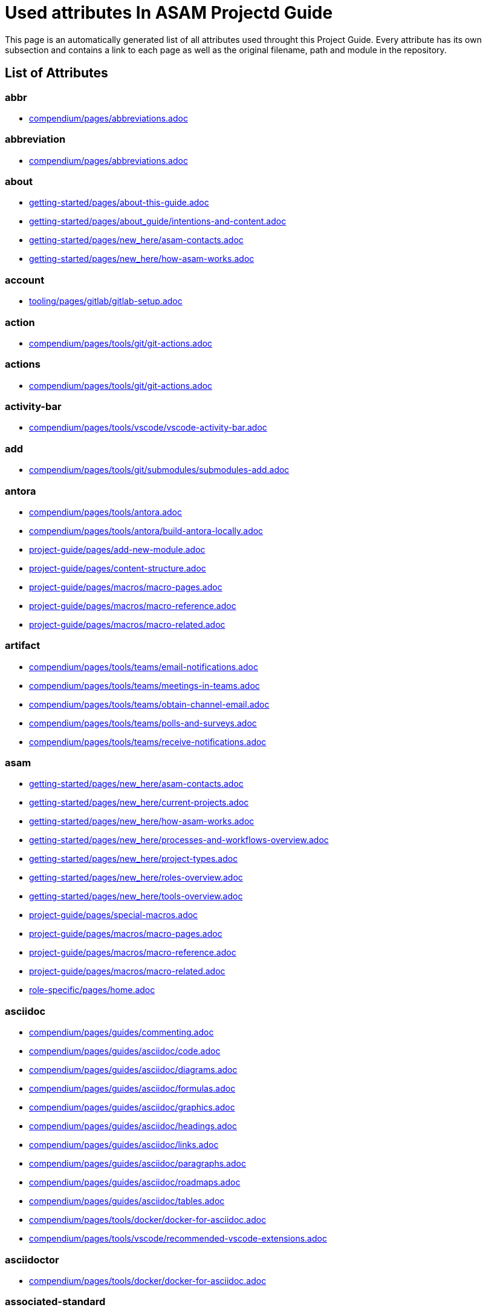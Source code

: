 = Used attributes In ASAM Projectd Guide
:description: Automatically generated overview over all attributes used throughout this Project Guide.
:keywords: generated,attributes,link-concept,structure

This page is an automatically generated list of all attributes used throught this Project Guide.
Every attribute has its own subsection and contains a link to each page as well as the original filename, path and module in the repository.

== List of Attributes


=== abbr

* xref:compendium:abbreviations.adoc[compendium/pages/abbreviations.adoc]

=== abbreviation

* xref:compendium:abbreviations.adoc[compendium/pages/abbreviations.adoc]

=== about

* xref:getting-started:about-this-guide.adoc[getting-started/pages/about-this-guide.adoc]
* xref:getting-started:about_guide/intentions-and-content.adoc[getting-started/pages/about_guide/intentions-and-content.adoc]
* xref:getting-started:new_here/asam-contacts.adoc[getting-started/pages/new_here/asam-contacts.adoc]
* xref:getting-started:new_here/how-asam-works.adoc[getting-started/pages/new_here/how-asam-works.adoc]

=== account

* xref:tooling:gitlab/gitlab-setup.adoc[tooling/pages/gitlab/gitlab-setup.adoc]

=== action

* xref:compendium:tools/git/git-actions.adoc[compendium/pages/tools/git/git-actions.adoc]

=== actions

* xref:compendium:tools/git/git-actions.adoc[compendium/pages/tools/git/git-actions.adoc]

=== activity-bar

* xref:compendium:tools/vscode/vscode-activity-bar.adoc[compendium/pages/tools/vscode/vscode-activity-bar.adoc]

=== add

* xref:compendium:tools/git/submodules/submodules-add.adoc[compendium/pages/tools/git/submodules/submodules-add.adoc]

=== antora

* xref:compendium:tools/antora.adoc[compendium/pages/tools/antora.adoc]
* xref:compendium:tools/antora/build-antora-locally.adoc[compendium/pages/tools/antora/build-antora-locally.adoc]
* xref:project-guide:add-new-module.adoc[project-guide/pages/add-new-module.adoc]
* xref:project-guide:content-structure.adoc[project-guide/pages/content-structure.adoc]
* xref:project-guide:macros/macro-pages.adoc[project-guide/pages/macros/macro-pages.adoc]
* xref:project-guide:macros/macro-reference.adoc[project-guide/pages/macros/macro-reference.adoc]
* xref:project-guide:macros/macro-related.adoc[project-guide/pages/macros/macro-related.adoc]

=== artifact

* xref:compendium:tools/teams/email-notifications.adoc[compendium/pages/tools/teams/email-notifications.adoc]
* xref:compendium:tools/teams/meetings-in-teams.adoc[compendium/pages/tools/teams/meetings-in-teams.adoc]
* xref:compendium:tools/teams/obtain-channel-email.adoc[compendium/pages/tools/teams/obtain-channel-email.adoc]
* xref:compendium:tools/teams/polls-and-surveys.adoc[compendium/pages/tools/teams/polls-and-surveys.adoc]
* xref:compendium:tools/teams/receive-notifications.adoc[compendium/pages/tools/teams/receive-notifications.adoc]

=== asam

* xref:getting-started:new_here/asam-contacts.adoc[getting-started/pages/new_here/asam-contacts.adoc]
* xref:getting-started:new_here/current-projects.adoc[getting-started/pages/new_here/current-projects.adoc]
* xref:getting-started:new_here/how-asam-works.adoc[getting-started/pages/new_here/how-asam-works.adoc]
* xref:getting-started:new_here/processes-and-workflows-overview.adoc[getting-started/pages/new_here/processes-and-workflows-overview.adoc]
* xref:getting-started:new_here/project-types.adoc[getting-started/pages/new_here/project-types.adoc]
* xref:getting-started:new_here/roles-overview.adoc[getting-started/pages/new_here/roles-overview.adoc]
* xref:getting-started:new_here/tools-overview.adoc[getting-started/pages/new_here/tools-overview.adoc]
* xref:project-guide:special-macros.adoc[project-guide/pages/special-macros.adoc]
* xref:project-guide:macros/macro-pages.adoc[project-guide/pages/macros/macro-pages.adoc]
* xref:project-guide:macros/macro-reference.adoc[project-guide/pages/macros/macro-reference.adoc]
* xref:project-guide:macros/macro-related.adoc[project-guide/pages/macros/macro-related.adoc]
* xref:role-specific:home.adoc[role-specific/pages/home.adoc]

=== asciidoc

* xref:compendium:guides/commenting.adoc[compendium/pages/guides/commenting.adoc]
* xref:compendium:guides/asciidoc/code.adoc[compendium/pages/guides/asciidoc/code.adoc]
* xref:compendium:guides/asciidoc/diagrams.adoc[compendium/pages/guides/asciidoc/diagrams.adoc]
* xref:compendium:guides/asciidoc/formulas.adoc[compendium/pages/guides/asciidoc/formulas.adoc]
* xref:compendium:guides/asciidoc/graphics.adoc[compendium/pages/guides/asciidoc/graphics.adoc]
* xref:compendium:guides/asciidoc/headings.adoc[compendium/pages/guides/asciidoc/headings.adoc]
* xref:compendium:guides/asciidoc/links.adoc[compendium/pages/guides/asciidoc/links.adoc]
* xref:compendium:guides/asciidoc/paragraphs.adoc[compendium/pages/guides/asciidoc/paragraphs.adoc]
* xref:compendium:guides/asciidoc/roadmaps.adoc[compendium/pages/guides/asciidoc/roadmaps.adoc]
* xref:compendium:guides/asciidoc/tables.adoc[compendium/pages/guides/asciidoc/tables.adoc]
* xref:compendium:tools/docker/docker-for-asciidoc.adoc[compendium/pages/tools/docker/docker-for-asciidoc.adoc]
* xref:compendium:tools/vscode/recommended-vscode-extensions.adoc[compendium/pages/tools/vscode/recommended-vscode-extensions.adoc]

=== asciidoctor

* xref:compendium:tools/docker/docker-for-asciidoc.adoc[compendium/pages/tools/docker/docker-for-asciidoc.adoc]

=== associated-standard

* xref:compendium:definitions/application-area-companion.adoc[compendium/pages/definitions/application-area-companion.adoc]
* xref:compendium:definitions/associated-standard.adoc[compendium/pages/definitions/associated-standard.adoc]
* xref:compendium:definitions/transport-layer-specification.adoc[compendium/pages/definitions/transport-layer-specification.adoc]

=== attributes

* xref:project-guide:used-attributes.adoc[project-guide/pages/used-attributes.adoc]

=== base-standard

* xref:compendium:definitions/api.adoc[compendium/pages/definitions/api.adoc]
* xref:compendium:definitions/base-standard.adoc[compendium/pages/definitions/base-standard.adoc]
* xref:compendium:definitions/format-description.adoc[compendium/pages/definitions/format-description.adoc]
* xref:compendium:definitions/protocol-definition.adoc[compendium/pages/definitions/protocol-definition.adoc]
* xref:compendium:definitions/technology-reference.adoc[compendium/pages/definitions/technology-reference.adoc]

=== bash

* xref:compendium:tools/powershell/cloning-a-repository.adoc[compendium/pages/tools/powershell/cloning-a-repository.adoc]

=== best-practices

* xref:tooling:calendar/calendar-best-practices.adoc[tooling/pages/calendar/calendar-best-practices.adoc]
* xref:tooling:docker/docker-best-practices.adoc[tooling/pages/docker/docker-best-practices.adoc]
* xref:tooling:git/Git-Best-Practices.adoc[tooling/pages/git/Git-Best-Practices.adoc]

=== branch

* xref:compendium:guides/switch_branches.adoc[compendium/pages/guides/switch_branches.adoc]

=== calendar-setup

* xref:tooling:calendar/calendar-setup.adoc[tooling/pages/calendar/calendar-setup.adoc]

=== channel

* xref:compendium:tools/teams/obtain-channel-email.adoc[compendium/pages/tools/teams/obtain-channel-email.adoc]
* xref:compendium:tools/teams/teams-channel-file-structure.adoc[compendium/pages/tools/teams/teams-channel-file-structure.adoc]

=== classification

* xref:compendium:definitions/associated-standard.adoc[compendium/pages/definitions/associated-standard.adoc]
* xref:compendium:definitions/base-standard.adoc[compendium/pages/definitions/base-standard.adoc]

=== clone

* xref:compendium:tools/git/cloning-repo-tutorial.adoc[compendium/pages/tools/git/cloning-repo-tutorial.adoc]
* xref:compendium:tools/gitlab/cloning-a-repository.adoc[compendium/pages/tools/gitlab/cloning-a-repository.adoc]
* xref:compendium:tools/powershell/cloning-a-repository.adoc[compendium/pages/tools/powershell/cloning-a-repository.adoc]
* xref:compendium:tools/vscode/cloning-a-repository.adoc[compendium/pages/tools/vscode/cloning-a-repository.adoc]

=== cloning

* xref:compendium:tools/git/cloning-repo-tutorial.adoc[compendium/pages/tools/git/cloning-repo-tutorial.adoc]
* xref:compendium:tools/gitlab/cloning-a-repository.adoc[compendium/pages/tools/gitlab/cloning-a-repository.adoc]
* xref:compendium:tools/powershell/cloning-a-repository.adoc[compendium/pages/tools/powershell/cloning-a-repository.adoc]
* xref:compendium:tools/vscode/cloning-a-repository.adoc[compendium/pages/tools/vscode/cloning-a-repository.adoc]

=== code

* xref:compendium:guides/asciidoc/code.adoc[compendium/pages/guides/asciidoc/code.adoc]
* xref:compendium:tools/git/review-code.adoc[compendium/pages/tools/git/review-code.adoc]

=== command

* xref:compendium:tools/vscode/vscode-command-palette.adoc[compendium/pages/tools/vscode/vscode-command-palette.adoc]

=== comment

* xref:compendium:guides/commenting.adoc[compendium/pages/guides/commenting.adoc]

=== commit

* xref:compendium:guides/git-interactions.adoc[compendium/pages/guides/git-interactions.adoc]
* xref:compendium:tools/git/commit-guidelines.adoc[compendium/pages/tools/git/commit-guidelines.adoc]
* xref:compendium:tools/gitlab/commit-guidelines.adoc[compendium/pages/tools/gitlab/commit-guidelines.adoc]
* xref:tooling:git/Git-Best-Practices.adoc[tooling/pages/git/Git-Best-Practices.adoc]

=== compendium

* xref:compendium:compendium.adoc[compendium/pages/compendium.adoc]

=== compose

* xref:compendium:tools/docker/standard-docker-config.adoc[compendium/pages/tools/docker/standard-docker-config.adoc]

=== conflict

* xref:compendium:tools/git/merge-conflicts.adoc[compendium/pages/tools/git/merge-conflicts.adoc]

=== contacts

* xref:getting-started:new_here/asam-contacts.adoc[getting-started/pages/new_here/asam-contacts.adoc]

=== content-characterization

* xref:compendium:definitions/api.adoc[compendium/pages/definitions/api.adoc]
* xref:compendium:definitions/application-area-companion.adoc[compendium/pages/definitions/application-area-companion.adoc]
* xref:compendium:definitions/format-description.adoc[compendium/pages/definitions/format-description.adoc]
* xref:compendium:definitions/protocol-definition.adoc[compendium/pages/definitions/protocol-definition.adoc]
* xref:compendium:definitions/technology-reference.adoc[compendium/pages/definitions/technology-reference.adoc]
* xref:compendium:definitions/transport-layer-specification.adoc[compendium/pages/definitions/transport-layer-specification.adoc]

=== custom

* xref:project-guide:special-macros.adoc[project-guide/pages/special-macros.adoc]
* xref:project-guide:macros/macro-pages.adoc[project-guide/pages/macros/macro-pages.adoc]
* xref:project-guide:macros/macro-reference.adoc[project-guide/pages/macros/macro-reference.adoc]
* xref:project-guide:macros/macro-related.adoc[project-guide/pages/macros/macro-related.adoc]

=== definition

* xref:compendium:definitions/api.adoc[compendium/pages/definitions/api.adoc]
* xref:compendium:definitions/application-area-companion.adoc[compendium/pages/definitions/application-area-companion.adoc]
* xref:compendium:definitions/associated-standard.adoc[compendium/pages/definitions/associated-standard.adoc]
* xref:compendium:definitions/base-standard.adoc[compendium/pages/definitions/base-standard.adoc]
* xref:compendium:definitions/format-description.adoc[compendium/pages/definitions/format-description.adoc]
* xref:compendium:definitions/protocol-definition.adoc[compendium/pages/definitions/protocol-definition.adoc]
* xref:compendium:definitions/set-of-standards.adoc[compendium/pages/definitions/set-of-standards.adoc]
* xref:compendium:definitions/status-of-document.adoc[compendium/pages/definitions/status-of-document.adoc]
* xref:compendium:definitions/technology-reference.adoc[compendium/pages/definitions/technology-reference.adoc]
* xref:compendium:definitions/transport-layer-specification.adoc[compendium/pages/definitions/transport-layer-specification.adoc]

=== deliverable

* xref:standardization:deliverables.adoc[standardization/pages/deliverables.adoc]

=== desktop

* xref:compendium:tools/docker/run-docker.adoc[compendium/pages/tools/docker/run-docker.adoc]

=== development

* xref:standardization:asam-development-process.adoc[standardization/pages/asam-development-process.adoc]
* xref:standardization:development-phase.adoc[standardization/pages/development-phase.adoc]

=== diagram

* xref:compendium:guides/asciidoc/diagrams.adoc[compendium/pages/guides/asciidoc/diagrams.adoc]

=== diagrams

* xref:compendium:tools/vscode/Adding-Diagrams-To-VSCode.adoc[compendium/pages/tools/vscode/Adding-Diagrams-To-VSCode.adoc]

=== docker

* xref:compendium:tools/antora/build-antora-locally.adoc[compendium/pages/tools/antora/build-antora-locally.adoc]
* xref:compendium:tools/docker/docker-for-asciidoc.adoc[compendium/pages/tools/docker/docker-for-asciidoc.adoc]
* xref:compendium:tools/docker/run-docker.adoc[compendium/pages/tools/docker/run-docker.adoc]
* xref:compendium:tools/docker/standard-docker-config.adoc[compendium/pages/tools/docker/standard-docker-config.adoc]
* xref:compendium:tools/docker/wsl.adoc[compendium/pages/tools/docker/wsl.adoc]
* xref:compendium:tools/powershell/run-docker.adoc[compendium/pages/tools/powershell/run-docker.adoc]
* xref:compendium:tools/vscode/recommended-vscode-extensions.adoc[compendium/pages/tools/vscode/recommended-vscode-extensions.adoc]
* xref:compendium:tools/vscode/run-docker.adoc[compendium/pages/tools/vscode/run-docker.adoc]
* xref:tooling:docker.adoc[tooling/pages/docker.adoc]
* xref:tooling:docker/docker-best-practices.adoc[tooling/pages/docker/docker-best-practices.adoc]
* xref:tooling:docker/docker-guides.adoc[tooling/pages/docker/docker-guides.adoc]
* xref:tooling:docker/docker-setup.adoc[tooling/pages/docker/docker-setup.adoc]

=== docker-setup

* xref:tooling:docker/docker-setup.adoc[tooling/pages/docker/docker-setup.adoc]

=== drawio

* xref:compendium:tools/vscode/recommended-vscode-extensions.adoc[compendium/pages/tools/vscode/recommended-vscode-extensions.adoc]
* xref:tooling:drawio.adoc[tooling/pages/drawio.adoc]
* xref:tooling:drawio/drawio-setup.adoc[tooling/pages/drawio/drawio-setup.adoc]

=== drawio-setup

* xref:tooling:drawio/drawio-setup.adoc[tooling/pages/drawio/drawio-setup.adoc]

=== email

* xref:compendium:tools/teams/email-notifications.adoc[compendium/pages/tools/teams/email-notifications.adoc]
* xref:compendium:tools/teams/obtain-channel-email.adoc[compendium/pages/tools/teams/obtain-channel-email.adoc]
* xref:compendium:tools/teams/polls-and-surveys.adoc[compendium/pages/tools/teams/polls-and-surveys.adoc]

=== extensions

* xref:compendium:tools/vscode/recommended-vscode-extensions.adoc[compendium/pages/tools/vscode/recommended-vscode-extensions.adoc]
* xref:compendium:tools/vscode/vscode-install-extension.adoc[compendium/pages/tools/vscode/vscode-install-extension.adoc]

=== feature

* xref:compendium:tools/git/write-a-feature.adoc[compendium/pages/tools/git/write-a-feature.adoc]
* xref:tooling:git/Git-Best-Practices.adoc[tooling/pages/git/Git-Best-Practices.adoc]

=== fetch

* xref:compendium:tools/git/merge.adoc[compendium/pages/tools/git/merge.adoc]

=== figure

* xref:compendium:guides/asciidoc/graphics.adoc[compendium/pages/guides/asciidoc/graphics.adoc]

=== file-structure

* xref:compendium:tools/teams/teams-channel-file-structure.adoc[compendium/pages/tools/teams/teams-channel-file-structure.adoc]

=== formula

* xref:compendium:guides/asciidoc/formulas.adoc[compendium/pages/guides/asciidoc/formulas.adoc]

=== fragment

* xref:tooling:calendar/calendar-setup.adoc[tooling/pages/calendar/calendar-setup.adoc]
* xref:tooling:docker/docker-setup.adoc[tooling/pages/docker/docker-setup.adoc]
* xref:tooling:drawio/drawio-setup.adoc[tooling/pages/drawio/drawio-setup.adoc]
* xref:tooling:git/git-setup.adoc[tooling/pages/git/git-setup.adoc]
* xref:tooling:gitlab/gitlab-setup.adoc[tooling/pages/gitlab/gitlab-setup.adoc]
* xref:tooling:vscode/vscode-setup.adoc[tooling/pages/vscode/vscode-setup.adoc]

=== generated

* xref:project-guide:link-concept.adoc[project-guide/pages/link-concept.adoc]
* xref:project-guide:used-attributes.adoc[project-guide/pages/used-attributes.adoc]

=== get-involved

* xref:getting-involved:home.adoc[getting-involved/pages/home.adoc]

=== git

* xref:compendium:guides/git-interactions.adoc[compendium/pages/guides/git-interactions.adoc]
* xref:compendium:guides/switch_branches.adoc[compendium/pages/guides/switch_branches.adoc]
* xref:compendium:tools/git/cloning-repo-tutorial.adoc[compendium/pages/tools/git/cloning-repo-tutorial.adoc]
* xref:compendium:tools/git/commit-guidelines.adoc[compendium/pages/tools/git/commit-guidelines.adoc]
* xref:compendium:tools/git/git-actions.adoc[compendium/pages/tools/git/git-actions.adoc]
* xref:compendium:tools/git/git-terminology.adoc[compendium/pages/tools/git/git-terminology.adoc]
* xref:compendium:tools/git/maintain-a-repo.adoc[compendium/pages/tools/git/maintain-a-repo.adoc]
* xref:compendium:tools/git/merge-conflicts.adoc[compendium/pages/tools/git/merge-conflicts.adoc]
* xref:compendium:tools/git/merge-requests.adoc[compendium/pages/tools/git/merge-requests.adoc]
* xref:compendium:tools/git/merge.adoc[compendium/pages/tools/git/merge.adoc]
* xref:compendium:tools/git/review-code.adoc[compendium/pages/tools/git/review-code.adoc]
* xref:compendium:tools/git/submodules.adoc[compendium/pages/tools/git/submodules.adoc]
* xref:compendium:tools/git/working-with-git.adoc[compendium/pages/tools/git/working-with-git.adoc]
* xref:compendium:tools/git/write-a-feature.adoc[compendium/pages/tools/git/write-a-feature.adoc]
* xref:compendium:tools/git/submodules/submodule-pull.adoc[compendium/pages/tools/git/submodules/submodule-pull.adoc]
* xref:compendium:tools/git/submodules/submodules-add.adoc[compendium/pages/tools/git/submodules/submodules-add.adoc]
* xref:compendium:tools/git/submodules/submodules-changing-remote.adoc[compendium/pages/tools/git/submodules/submodules-changing-remote.adoc]
* xref:compendium:tools/git/submodules/submodules-switch-version.adoc[compendium/pages/tools/git/submodules/submodules-switch-version.adoc]
* xref:compendium:tools/powershell/cloning-a-repository.adoc[compendium/pages/tools/powershell/cloning-a-repository.adoc]
* xref:compendium:tools/vscode/cloning-a-repository.adoc[compendium/pages/tools/vscode/cloning-a-repository.adoc]
* xref:tooling:git.adoc[tooling/pages/git.adoc]
* xref:tooling:git/Git-Best-Practices.adoc[tooling/pages/git/Git-Best-Practices.adoc]
* xref:tooling:git/git-guides.adoc[tooling/pages/git/git-guides.adoc]
* xref:tooling:git/git-setup.adoc[tooling/pages/git/git-setup.adoc]

=== git-setup

* xref:tooling:git/git-setup.adoc[tooling/pages/git/git-setup.adoc]

=== gitlab

* xref:compendium:guides/commenting.adoc[compendium/pages/guides/commenting.adoc]
* xref:compendium:guides/switch_branches.adoc[compendium/pages/guides/switch_branches.adoc]
* xref:compendium:guides/workflow_tutorial.adoc[compendium/pages/guides/workflow_tutorial.adoc]
* xref:compendium:tools/git/maintain-a-repo.adoc[compendium/pages/tools/git/maintain-a-repo.adoc]
* xref:compendium:tools/git/merge-conflicts.adoc[compendium/pages/tools/git/merge-conflicts.adoc]
* xref:compendium:tools/git/merge-requests.adoc[compendium/pages/tools/git/merge-requests.adoc]
* xref:compendium:tools/git/merge.adoc[compendium/pages/tools/git/merge.adoc]
* xref:compendium:tools/git/review-code.adoc[compendium/pages/tools/git/review-code.adoc]
* xref:compendium:tools/git/submodules.adoc[compendium/pages/tools/git/submodules.adoc]
* xref:compendium:tools/git/write-a-feature.adoc[compendium/pages/tools/git/write-a-feature.adoc]
* xref:compendium:tools/git/submodules/submodule-pull.adoc[compendium/pages/tools/git/submodules/submodule-pull.adoc]
* xref:compendium:tools/git/submodules/submodules-add.adoc[compendium/pages/tools/git/submodules/submodules-add.adoc]
* xref:compendium:tools/git/submodules/submodules-changing-remote.adoc[compendium/pages/tools/git/submodules/submodules-changing-remote.adoc]
* xref:compendium:tools/git/submodules/submodules-switch-version.adoc[compendium/pages/tools/git/submodules/submodules-switch-version.adoc]
* xref:compendium:tools/gitlab/cloning-a-repository.adoc[compendium/pages/tools/gitlab/cloning-a-repository.adoc]
* xref:compendium:tools/gitlab/commit-guidelines.adoc[compendium/pages/tools/gitlab/commit-guidelines.adoc]
* xref:compendium:tools/gitlab/gitlab-ide-guide.adoc[compendium/pages/tools/gitlab/gitlab-ide-guide.adoc]
* xref:compendium:tools/gitlab/gitlab-terminology.adoc[compendium/pages/tools/gitlab/gitlab-terminology.adoc]
* xref:compendium:tools/vscode/recommended-vscode-extensions.adoc[compendium/pages/tools/vscode/recommended-vscode-extensions.adoc]
* xref:tooling:gitlab.adoc[tooling/pages/gitlab.adoc]
* xref:tooling:working-without-software-installation.adoc[tooling/pages/working-without-software-installation.adoc]
* xref:tooling:gitlab/gitlab-guides.adoc[tooling/pages/gitlab/gitlab-guides.adoc]
* xref:tooling:gitlab/gitlab-setup.adoc[tooling/pages/gitlab/gitlab-setup.adoc]

=== gitlab-setup

* xref:tooling:gitlab/gitlab-setup.adoc[tooling/pages/gitlab/gitlab-setup.adoc]

=== graphic

* xref:compendium:guides/asciidoc/graphics.adoc[compendium/pages/guides/asciidoc/graphics.adoc]

=== guide

* xref:compendium:guides/workflow_tutorial.adoc[compendium/pages/guides/workflow_tutorial.adoc]
* xref:compendium:tools/antora/build-antora-locally.adoc[compendium/pages/tools/antora/build-antora-locally.adoc]
* xref:project-guide:add-new-module.adoc[project-guide/pages/add-new-module.adoc]
* xref:tooling:docker/docker-guides.adoc[tooling/pages/docker/docker-guides.adoc]
* xref:tooling:teams_and_sharepoint/teams-and-sharepoint-guides.adoc[tooling/pages/teams_and_sharepoint/teams-and-sharepoint-guides.adoc]
* xref:tooling:vscode/vscode-guides.adoc[tooling/pages/vscode/vscode-guides.adoc]

=== guidelines

* xref:compendium:tools/git/commit-guidelines.adoc[compendium/pages/tools/git/commit-guidelines.adoc]
* xref:compendium:tools/gitlab/commit-guidelines.adoc[compendium/pages/tools/gitlab/commit-guidelines.adoc]

=== guides

* xref:tooling:git/git-guides.adoc[tooling/pages/git/git-guides.adoc]
* xref:tooling:gitlab/gitlab-guides.adoc[tooling/pages/gitlab/gitlab-guides.adoc]

=== heading

* xref:compendium:guides/asciidoc/headings.adoc[compendium/pages/guides/asciidoc/headings.adoc]

=== home

* xref:ROOT:home.adoc[ROOT/pages/home.adoc]

=== how-to

* xref:compendium:guides/set-up-new-project.adoc[compendium/pages/guides/set-up-new-project.adoc]
* xref:compendium:guides/asciidoc/code.adoc[compendium/pages/guides/asciidoc/code.adoc]
* xref:compendium:guides/asciidoc/diagrams.adoc[compendium/pages/guides/asciidoc/diagrams.adoc]
* xref:compendium:guides/asciidoc/formulas.adoc[compendium/pages/guides/asciidoc/formulas.adoc]
* xref:compendium:guides/asciidoc/graphics.adoc[compendium/pages/guides/asciidoc/graphics.adoc]
* xref:compendium:guides/asciidoc/headings.adoc[compendium/pages/guides/asciidoc/headings.adoc]
* xref:compendium:guides/asciidoc/links.adoc[compendium/pages/guides/asciidoc/links.adoc]
* xref:compendium:guides/asciidoc/paragraphs.adoc[compendium/pages/guides/asciidoc/paragraphs.adoc]
* xref:compendium:guides/asciidoc/roadmaps.adoc[compendium/pages/guides/asciidoc/roadmaps.adoc]
* xref:compendium:guides/asciidoc/tables.adoc[compendium/pages/guides/asciidoc/tables.adoc]
* xref:compendium:tools/gitlab/cloning-a-repository.adoc[compendium/pages/tools/gitlab/cloning-a-repository.adoc]
* xref:compendium:tools/powershell/cloning-a-repository.adoc[compendium/pages/tools/powershell/cloning-a-repository.adoc]
* xref:compendium:tools/vscode/cloning-a-repository.adoc[compendium/pages/tools/vscode/cloning-a-repository.adoc]

=== ide

* xref:compendium:tools/gitlab/gitlab-ide-guide.adoc[compendium/pages/tools/gitlab/gitlab-ide-guide.adoc]

=== idea

* xref:getting-involved:new-idea.adoc[getting-involved/pages/new-idea.adoc]

=== ideation

* xref:getting-involved:new-idea.adoc[getting-involved/pages/new-idea.adoc]
* xref:getting-started:new_here/current-projects.adoc[getting-started/pages/new_here/current-projects.adoc]
* xref:standardization:project-ideation.adoc[standardization/pages/project-ideation.adoc]

=== information-architecture

* xref:compendium:definitions/information-architecture-requirements.adoc[compendium/pages/definitions/information-architecture-requirements.adoc]

=== installation

* xref:tooling:working-without-software-installation.adoc[tooling/pages/working-without-software-installation.adoc]

=== interface

* xref:compendium:tools/vscode/vscode-interface.adoc[compendium/pages/tools/vscode/vscode-interface.adoc]

=== introduction

* xref:getting-started:main.adoc[getting-started/pages/main.adoc]
* xref:getting-started:about_guide/intentions-and-content.adoc[getting-started/pages/about_guide/intentions-and-content.adoc]

=== kroki

* xref:compendium:tools/vscode/Adding-Diagrams-To-VSCode.adoc[compendium/pages/tools/vscode/Adding-Diagrams-To-VSCode.adoc]

=== landing_page

* xref:compendium:compendium.adoc[compendium/pages/compendium.adoc]
* xref:getting-involved:home.adoc[getting-involved/pages/home.adoc]
* xref:getting-started:main.adoc[getting-started/pages/main.adoc]
* xref:project-guide:home.adoc[project-guide/pages/home.adoc]
* xref:role-specific:home.adoc[role-specific/pages/home.adoc]
* xref:standardization:home.adoc[standardization/pages/home.adoc]
* xref:tooling:overview.adoc[tooling/pages/overview.adoc]

=== link

* xref:compendium:guides/asciidoc/links.adoc[compendium/pages/guides/asciidoc/links.adoc]
* xref:compendium:tools/sharepoint/links.adoc[compendium/pages/tools/sharepoint/links.adoc]

=== link-concept

* xref:project-guide:used-attributes.adoc[project-guide/pages/used-attributes.adoc]

=== linking

* xref:project-guide:link-concept.adoc[project-guide/pages/link-concept.adoc]

=== links

* xref:compendium:tools/sharepoint/links.adoc[compendium/pages/tools/sharepoint/links.adoc]

=== macro

* xref:project-guide:special-macros.adoc[project-guide/pages/special-macros.adoc]
* xref:project-guide:macros/macro-pages.adoc[project-guide/pages/macros/macro-pages.adoc]
* xref:project-guide:macros/macro-reference.adoc[project-guide/pages/macros/macro-reference.adoc]
* xref:project-guide:macros/macro-related.adoc[project-guide/pages/macros/macro-related.adoc]

=== main

* xref:ROOT:home.adoc[ROOT/pages/home.adoc]

=== mandatory

* xref:tooling:calendar.adoc[tooling/pages/calendar.adoc]
* xref:tooling:gitlab.adoc[tooling/pages/gitlab.adoc]
* xref:tooling:teams-and-sharepoint.adoc[tooling/pages/teams-and-sharepoint.adoc]

=== meetings

* xref:compendium:tools/teams/meetings-in-teams.adoc[compendium/pages/tools/teams/meetings-in-teams.adoc]

=== merge

* xref:compendium:tools/git/merge-conflicts.adoc[compendium/pages/tools/git/merge-conflicts.adoc]
* xref:compendium:tools/git/merge-requests.adoc[compendium/pages/tools/git/merge-requests.adoc]
* xref:compendium:tools/git/merge.adoc[compendium/pages/tools/git/merge.adoc]

=== merge-request

* xref:compendium:tools/git/merge-requests.adoc[compendium/pages/tools/git/merge-requests.adoc]

=== module

* xref:project-guide:add-new-module.adoc[project-guide/pages/add-new-module.adoc]

=== new-content-guide

* xref:project-guide:add-a-page.adoc[project-guide/pages/add-a-page.adoc]
* xref:project-guide:add-a-partial.adoc[project-guide/pages/add-a-partial.adoc]
* xref:project-guide:add-new-module.adoc[project-guide/pages/add-new-module.adoc]
* xref:project-guide:add-task-page.adoc[project-guide/pages/add-task-page.adoc]
* xref:project-guide:add-tool-page.adoc[project-guide/pages/add-tool-page.adoc]

=== new-here

* xref:getting-started:new-here.adoc[getting-started/pages/new-here.adoc]

=== new-here-content

* xref:getting-started:new_here/asam-contacts.adoc[getting-started/pages/new_here/asam-contacts.adoc]
* xref:getting-started:new_here/current-projects.adoc[getting-started/pages/new_here/current-projects.adoc]
* xref:getting-started:new_here/how-asam-works.adoc[getting-started/pages/new_here/how-asam-works.adoc]
* xref:getting-started:new_here/processes-and-workflows-overview.adoc[getting-started/pages/new_here/processes-and-workflows-overview.adoc]
* xref:getting-started:new_here/project-types.adoc[getting-started/pages/new_here/project-types.adoc]
* xref:getting-started:new_here/roles-overview.adoc[getting-started/pages/new_here/roles-overview.adoc]
* xref:getting-started:new_here/tools-overview.adoc[getting-started/pages/new_here/tools-overview.adoc]

=== new_member

* xref:getting-started:new-here.adoc[getting-started/pages/new-here.adoc]

=== notifications

* xref:compendium:tools/teams/email-notifications.adoc[compendium/pages/tools/teams/email-notifications.adoc]
* xref:compendium:tools/teams/receive-notifications.adoc[compendium/pages/tools/teams/receive-notifications.adoc]

=== onedrive

* xref:compendium:tools/sharepoint/synchronizing-sharepoint-with-onedrive.adoc[compendium/pages/tools/sharepoint/synchronizing-sharepoint-with-onedrive.adoc]

=== online

* xref:compendium:tools/gitlab/gitlab-ide-guide.adoc[compendium/pages/tools/gitlab/gitlab-ide-guide.adoc]
* xref:tooling:working-without-software-installation.adoc[tooling/pages/working-without-software-installation.adoc]

=== openx-calendar

* xref:tooling:calendar.adoc[tooling/pages/calendar.adoc]
* xref:tooling:calendar/calendar-best-practices.adoc[tooling/pages/calendar/calendar-best-practices.adoc]
* xref:tooling:calendar/calendar-setup.adoc[tooling/pages/calendar/calendar-setup.adoc]

=== organization

* xref:getting-started:new_here/how-asam-works.adoc[getting-started/pages/new_here/how-asam-works.adoc]

=== osc2-only

* xref:compendium:tools/git/transitioning-to-a-new-workflow.adoc[compendium/pages/tools/git/transitioning-to-a-new-workflow.adoc]

=== overview

* xref:getting-started:new-here.adoc[getting-started/pages/new-here.adoc]
* xref:tooling:overview.adoc[tooling/pages/overview.adoc]

=== page

* xref:project-guide:add-a-page.adoc[project-guide/pages/add-a-page.adoc]
* xref:project-guide:add-task-page.adoc[project-guide/pages/add-task-page.adoc]
* xref:project-guide:add-tool-page.adoc[project-guide/pages/add-tool-page.adoc]
* xref:project-guide:pages-vs-partials.adoc[project-guide/pages/pages-vs-partials.adoc]

=== partial

* xref:project-guide:add-a-partial.adoc[project-guide/pages/add-a-partial.adoc]
* xref:project-guide:pages-vs-partials.adoc[project-guide/pages/pages-vs-partials.adoc]

=== phase

* xref:standardization:development-phase.adoc[standardization/pages/development-phase.adoc]
* xref:standardization:project-ideation.adoc[standardization/pages/project-ideation.adoc]
* xref:standardization:proposal-phase.adoc[standardization/pages/proposal-phase.adoc]
* xref:standardization:release-phase.adoc[standardization/pages/release-phase.adoc]
* xref:standardization:review-phase.adoc[standardization/pages/review-phase.adoc]

=== poll

* xref:compendium:tools/teams/polls-and-surveys.adoc[compendium/pages/tools/teams/polls-and-surveys.adoc]

=== polls

* xref:compendium:tools/teams/polls-and-surveys.adoc[compendium/pages/tools/teams/polls-and-surveys.adoc]

=== powershell

* xref:compendium:tools/powershell/cloning-a-repository.adoc[compendium/pages/tools/powershell/cloning-a-repository.adoc]
* xref:compendium:tools/powershell/run-docker.adoc[compendium/pages/tools/powershell/run-docker.adoc]

=== process

* xref:standardization:asam-development-process.adoc[standardization/pages/asam-development-process.adoc]
* xref:standardization:development-phase.adoc[standardization/pages/development-phase.adoc]
* xref:standardization:project-ideation.adoc[standardization/pages/project-ideation.adoc]
* xref:standardization:project-setup.adoc[standardization/pages/project-setup.adoc]
* xref:standardization:proposal-phase.adoc[standardization/pages/proposal-phase.adoc]
* xref:standardization:release-phase.adoc[standardization/pages/release-phase.adoc]
* xref:standardization:review-phase.adoc[standardization/pages/review-phase.adoc]

=== processes

* xref:getting-started:new_here/processes-and-workflows-overview.adoc[getting-started/pages/new_here/processes-and-workflows-overview.adoc]

=== project-guide

* xref:getting-started:about-this-guide.adoc[getting-started/pages/about-this-guide.adoc]
* xref:project-guide:add-a-page.adoc[project-guide/pages/add-a-page.adoc]
* xref:project-guide:add-a-partial.adoc[project-guide/pages/add-a-partial.adoc]
* xref:project-guide:add-task-page.adoc[project-guide/pages/add-task-page.adoc]
* xref:project-guide:add-tool-page.adoc[project-guide/pages/add-tool-page.adoc]
* xref:project-guide:content-structure.adoc[project-guide/pages/content-structure.adoc]
* xref:project-guide:home.adoc[project-guide/pages/home.adoc]
* xref:project-guide:link-concept.adoc[project-guide/pages/link-concept.adoc]
* xref:project-guide:pages-vs-partials.adoc[project-guide/pages/pages-vs-partials.adoc]
* xref:project-guide:special-macros.adoc[project-guide/pages/special-macros.adoc]

=== project-types

* xref:standardization:project-types.adoc[standardization/pages/project-types.adoc]

=== projects

* xref:compendium:tools/sharepoint/links.adoc[compendium/pages/tools/sharepoint/links.adoc]
* xref:getting-started:new_here/current-projects.adoc[getting-started/pages/new_here/current-projects.adoc]
* xref:getting-started:new_here/project-types.adoc[getting-started/pages/new_here/project-types.adoc]

=== proposal

* xref:standardization:proposal-phase.adoc[standardization/pages/proposal-phase.adoc]

=== pull

* xref:compendium:guides/git-interactions.adoc[compendium/pages/guides/git-interactions.adoc]
* xref:compendium:tools/git/submodules/submodule-pull.adoc[compendium/pages/tools/git/submodules/submodule-pull.adoc]

=== push

* xref:compendium:guides/git-interactions.adoc[compendium/pages/guides/git-interactions.adoc]

=== rebase

* xref:compendium:tools/git/merge.adoc[compendium/pages/tools/git/merge.adoc]

=== recommended

* xref:tooling:docker.adoc[tooling/pages/docker.adoc]
* xref:tooling:drawio.adoc[tooling/pages/drawio.adoc]
* xref:tooling:git.adoc[tooling/pages/git.adoc]
* xref:tooling:vscode.adoc[tooling/pages/vscode.adoc]
* xref:tooling:working-without-software-installation.adoc[tooling/pages/working-without-software-installation.adoc]

=== release

* xref:standardization:release-phase.adoc[standardization/pages/release-phase.adoc]

=== remote

* xref:compendium:tools/git/submodules/submodules-changing-remote.adoc[compendium/pages/tools/git/submodules/submodules-changing-remote.adoc]

=== repo

* xref:compendium:tools/git/maintain-a-repo.adoc[compendium/pages/tools/git/maintain-a-repo.adoc]
* xref:compendium:tools/gitlab/cloning-a-repository.adoc[compendium/pages/tools/gitlab/cloning-a-repository.adoc]
* xref:compendium:tools/powershell/cloning-a-repository.adoc[compendium/pages/tools/powershell/cloning-a-repository.adoc]
* xref:compendium:tools/vscode/cloning-a-repository.adoc[compendium/pages/tools/vscode/cloning-a-repository.adoc]
* xref:tooling:git/Git-Best-Practices.adoc[tooling/pages/git/Git-Best-Practices.adoc]

=== repository

* xref:compendium:tools/git/maintain-a-repo.adoc[compendium/pages/tools/git/maintain-a-repo.adoc]
* xref:compendium:tools/gitlab/cloning-a-repository.adoc[compendium/pages/tools/gitlab/cloning-a-repository.adoc]
* xref:compendium:tools/powershell/cloning-a-repository.adoc[compendium/pages/tools/powershell/cloning-a-repository.adoc]
* xref:compendium:tools/vscode/cloning-a-repository.adoc[compendium/pages/tools/vscode/cloning-a-repository.adoc]
* xref:tooling:git/Git-Best-Practices.adoc[tooling/pages/git/Git-Best-Practices.adoc]

=== requirements

* xref:compendium:definitions/information-architecture-requirements.adoc[compendium/pages/definitions/information-architecture-requirements.adoc]

=== review

* xref:compendium:tools/git/merge-requests.adoc[compendium/pages/tools/git/merge-requests.adoc]
* xref:compendium:tools/git/review-code.adoc[compendium/pages/tools/git/review-code.adoc]
* xref:standardization:review-phase.adoc[standardization/pages/review-phase.adoc]

=== roadmap

* xref:compendium:guides/asciidoc/roadmaps.adoc[compendium/pages/guides/asciidoc/roadmaps.adoc]

=== role

* xref:compendium:roles/standard-expert-group.adoc[compendium/pages/roles/standard-expert-group.adoc]
* xref:compendium:roles/standard-manager.adoc[compendium/pages/roles/standard-manager.adoc]
* xref:compendium:roles/standard-user.adoc[compendium/pages/roles/standard-user.adoc]
* xref:compendium:roles/tsc.adoc[compendium/pages/roles/tsc.adoc]
* xref:role-specific:gtm.adoc[role-specific/pages/gtm.adoc]
* xref:role-specific:project-lead.adoc[role-specific/pages/project-lead.adoc]
* xref:role-specific:reviewer.adoc[role-specific/pages/reviewer.adoc]
* xref:role-specific:service-provider.adoc[role-specific/pages/service-provider.adoc]
* xref:role-specific:standard-manager.adoc[role-specific/pages/standard-manager.adoc]
* xref:role-specific:standard-user.adoc[role-specific/pages/standard-user.adoc]
* xref:role-specific:technical-writer.adoc[role-specific/pages/technical-writer.adoc]
* xref:role-specific:wg-member.adoc[role-specific/pages/wg-member.adoc]

=== role-landing-page

* xref:role-specific:gtm.adoc[role-specific/pages/gtm.adoc]
* xref:role-specific:project-lead.adoc[role-specific/pages/project-lead.adoc]
* xref:role-specific:reviewer.adoc[role-specific/pages/reviewer.adoc]
* xref:role-specific:service-provider.adoc[role-specific/pages/service-provider.adoc]
* xref:role-specific:standard-manager.adoc[role-specific/pages/standard-manager.adoc]
* xref:role-specific:standard-user.adoc[role-specific/pages/standard-user.adoc]
* xref:role-specific:technical-writer.adoc[role-specific/pages/technical-writer.adoc]
* xref:role-specific:wg-member.adoc[role-specific/pages/wg-member.adoc]

=== roles

* xref:getting-started:new_here/roles-overview.adoc[getting-started/pages/new_here/roles-overview.adoc]
* xref:role-specific:home.adoc[role-specific/pages/home.adoc]

=== script

* xref:project-guide:special-macros.adoc[project-guide/pages/special-macros.adoc]

=== settings

* xref:compendium:tools/vscode/recommended-vscode-settings.adoc[compendium/pages/tools/vscode/recommended-vscode-settings.adoc]

=== setup

* xref:standardization:project-setup.adoc[standardization/pages/project-setup.adoc]
* xref:tooling:calendar/calendar-setup.adoc[tooling/pages/calendar/calendar-setup.adoc]
* xref:tooling:docker/docker-setup.adoc[tooling/pages/docker/docker-setup.adoc]
* xref:tooling:drawio/drawio-setup.adoc[tooling/pages/drawio/drawio-setup.adoc]
* xref:tooling:git/git-setup.adoc[tooling/pages/git/git-setup.adoc]
* xref:tooling:gitlab/gitlab-setup.adoc[tooling/pages/gitlab/gitlab-setup.adoc]
* xref:tooling:teams_and_sharepoint/teams-and-sharepoint-setup.adoc[tooling/pages/teams_and_sharepoint/teams-and-sharepoint-setup.adoc]
* xref:tooling:vscode/vscode-setup.adoc[tooling/pages/vscode/vscode-setup.adoc]

=== sharepoint

* xref:compendium:tools/sharepoint/links.adoc[compendium/pages/tools/sharepoint/links.adoc]
* xref:compendium:tools/sharepoint/synchronizing-sharepoint-with-onedrive.adoc[compendium/pages/tools/sharepoint/synchronizing-sharepoint-with-onedrive.adoc]
* xref:tooling:teams-and-sharepoint.adoc[tooling/pages/teams-and-sharepoint.adoc]
* xref:tooling:teams_and_sharepoint/teams-and-sharepoint-guides.adoc[tooling/pages/teams_and_sharepoint/teams-and-sharepoint-guides.adoc]
* xref:tooling:teams_and_sharepoint/teams-and-sharepoint-setup.adoc[tooling/pages/teams_and_sharepoint/teams-and-sharepoint-setup.adoc]

=== software

* xref:tooling:working-without-software-installation.adoc[tooling/pages/working-without-software-installation.adoc]

=== squash

* xref:compendium:tools/git/merge.adoc[compendium/pages/tools/git/merge.adoc]

=== standard

* xref:standardization:creation-of-standards.adoc[standardization/pages/creation-of-standards.adoc]
* xref:standardization:development-phase.adoc[standardization/pages/development-phase.adoc]
* xref:standardization:project-ideation.adoc[standardization/pages/project-ideation.adoc]
* xref:standardization:project-setup.adoc[standardization/pages/project-setup.adoc]
* xref:standardization:proposal-phase.adoc[standardization/pages/proposal-phase.adoc]
* xref:standardization:release-phase.adoc[standardization/pages/release-phase.adoc]
* xref:standardization:review-phase.adoc[standardization/pages/review-phase.adoc]

=== standardization

* xref:standardization:deliverables.adoc[standardization/pages/deliverables.adoc]
* xref:standardization:home.adoc[standardization/pages/home.adoc]
* xref:standardization:issue-resolution.adoc[standardization/pages/issue-resolution.adoc]
* xref:standardization:project-types.adoc[standardization/pages/project-types.adoc]

=== standards

* xref:getting-started:new_here/current-projects.adoc[getting-started/pages/new_here/current-projects.adoc]

=== start

* xref:ROOT:home.adoc[ROOT/pages/home.adoc]

=== structure

* xref:project-guide:content-structure.adoc[project-guide/pages/content-structure.adoc]
* xref:project-guide:link-concept.adoc[project-guide/pages/link-concept.adoc]
* xref:project-guide:used-attributes.adoc[project-guide/pages/used-attributes.adoc]

=== submodule

* xref:compendium:tools/git/submodules.adoc[compendium/pages/tools/git/submodules.adoc]
* xref:compendium:tools/git/submodules/submodule-pull.adoc[compendium/pages/tools/git/submodules/submodule-pull.adoc]
* xref:compendium:tools/git/submodules/submodules-add.adoc[compendium/pages/tools/git/submodules/submodules-add.adoc]
* xref:compendium:tools/git/submodules/submodules-changing-remote.adoc[compendium/pages/tools/git/submodules/submodules-changing-remote.adoc]
* xref:compendium:tools/git/submodules/submodules-switch-version.adoc[compendium/pages/tools/git/submodules/submodules-switch-version.adoc]

=== summarize

* xref:standardization:asam-development-process.adoc[standardization/pages/asam-development-process.adoc]

=== summary

* xref:standardization:asam-development-process.adoc[standardization/pages/asam-development-process.adoc]
* xref:tooling:calendar.adoc[tooling/pages/calendar.adoc]
* xref:tooling:docker.adoc[tooling/pages/docker.adoc]
* xref:tooling:drawio.adoc[tooling/pages/drawio.adoc]
* xref:tooling:git.adoc[tooling/pages/git.adoc]
* xref:tooling:gitlab.adoc[tooling/pages/gitlab.adoc]
* xref:tooling:teams-and-sharepoint.adoc[tooling/pages/teams-and-sharepoint.adoc]
* xref:tooling:vscode.adoc[tooling/pages/vscode.adoc]

=== survey

* xref:compendium:tools/teams/polls-and-surveys.adoc[compendium/pages/tools/teams/polls-and-surveys.adoc]

=== surveys

* xref:compendium:tools/teams/polls-and-surveys.adoc[compendium/pages/tools/teams/polls-and-surveys.adoc]

=== switch

* xref:compendium:tools/git/submodules/submodules-switch-version.adoc[compendium/pages/tools/git/submodules/submodules-switch-version.adoc]

=== synch

* xref:compendium:tools/sharepoint/synchronizing-sharepoint-with-onedrive.adoc[compendium/pages/tools/sharepoint/synchronizing-sharepoint-with-onedrive.adoc]

=== synchronization

* xref:compendium:tools/sharepoint/synchronizing-sharepoint-with-onedrive.adoc[compendium/pages/tools/sharepoint/synchronizing-sharepoint-with-onedrive.adoc]

=== table

* xref:compendium:guides/asciidoc/tables.adoc[compendium/pages/guides/asciidoc/tables.adoc]

=== task

* xref:project-guide:add-task-page.adoc[project-guide/pages/add-task-page.adoc]
* xref:tooling:calendar/calendar-setup.adoc[tooling/pages/calendar/calendar-setup.adoc]
* xref:tooling:docker/docker-setup.adoc[tooling/pages/docker/docker-setup.adoc]
* xref:tooling:drawio/drawio-setup.adoc[tooling/pages/drawio/drawio-setup.adoc]
* xref:tooling:git/git-setup.adoc[tooling/pages/git/git-setup.adoc]
* xref:tooling:gitlab/gitlab-setup.adoc[tooling/pages/gitlab/gitlab-setup.adoc]
* xref:tooling:vscode/vscode-setup.adoc[tooling/pages/vscode/vscode-setup.adoc]

=== teams

* xref:compendium:tools/teams/email-notifications.adoc[compendium/pages/tools/teams/email-notifications.adoc]
* xref:compendium:tools/teams/meetings-in-teams.adoc[compendium/pages/tools/teams/meetings-in-teams.adoc]
* xref:compendium:tools/teams/obtain-channel-email.adoc[compendium/pages/tools/teams/obtain-channel-email.adoc]
* xref:compendium:tools/teams/polls-and-surveys.adoc[compendium/pages/tools/teams/polls-and-surveys.adoc]
* xref:compendium:tools/teams/receive-notifications.adoc[compendium/pages/tools/teams/receive-notifications.adoc]
* xref:compendium:tools/teams/teams-channel-file-structure.adoc[compendium/pages/tools/teams/teams-channel-file-structure.adoc]
* xref:tooling:teams-and-sharepoint.adoc[tooling/pages/teams-and-sharepoint.adoc]
* xref:tooling:teams_and_sharepoint/teams-and-sharepoint-guides.adoc[tooling/pages/teams_and_sharepoint/teams-and-sharepoint-guides.adoc]
* xref:tooling:teams_and_sharepoint/teams-and-sharepoint-setup.adoc[tooling/pages/teams_and_sharepoint/teams-and-sharepoint-setup.adoc]

=== template

* xref:compendium:templates/cover-page.adoc[compendium/pages/templates/cover-page.adoc]
* xref:compendium:templates/directories.adoc[compendium/pages/templates/directories.adoc]

=== term

* xref:compendium:tools/docker/wsl.adoc[compendium/pages/tools/docker/wsl.adoc]
* xref:compendium:tools/git/git-terminology.adoc[compendium/pages/tools/git/git-terminology.adoc]

=== terminology

* xref:compendium:tools/docker/wsl.adoc[compendium/pages/tools/docker/wsl.adoc]
* xref:compendium:tools/git/git-terminology.adoc[compendium/pages/tools/git/git-terminology.adoc]
* xref:compendium:tools/gitlab/gitlab-terminology.adoc[compendium/pages/tools/gitlab/gitlab-terminology.adoc]

=== todo

* xref:compendium:guides/set-up-new-project.adoc[compendium/pages/guides/set-up-new-project.adoc]
* xref:compendium:tools/gitlab/Branching.adoc[compendium/pages/tools/gitlab/Branching.adoc]
* xref:project-guide:add-a-partial.adoc[project-guide/pages/add-a-partial.adoc]
* xref:project-guide:macros/macro-pages.adoc[project-guide/pages/macros/macro-pages.adoc]

=== tool

* xref:project-guide:add-tool-page.adoc[project-guide/pages/add-tool-page.adoc]
* xref:tooling:calendar.adoc[tooling/pages/calendar.adoc]
* xref:tooling:docker.adoc[tooling/pages/docker.adoc]
* xref:tooling:drawio.adoc[tooling/pages/drawio.adoc]
* xref:tooling:git.adoc[tooling/pages/git.adoc]
* xref:tooling:gitlab.adoc[tooling/pages/gitlab.adoc]
* xref:tooling:teams-and-sharepoint.adoc[tooling/pages/teams-and-sharepoint.adoc]
* xref:tooling:vscode.adoc[tooling/pages/vscode.adoc]

=== tools

* xref:getting-started:new_here/tools-overview.adoc[getting-started/pages/new_here/tools-overview.adoc]
* xref:tooling:overview.adoc[tooling/pages/overview.adoc]

=== tools-overview

* xref:tooling:overview.adoc[tooling/pages/overview.adoc]

=== tutorial

* xref:compendium:guides/workflow_tutorial.adoc[compendium/pages/guides/workflow_tutorial.adoc]
* xref:compendium:tools/git/cloning-repo-tutorial.adoc[compendium/pages/tools/git/cloning-repo-tutorial.adoc]

=== type

* xref:getting-started:new_here/project-types.adoc[getting-started/pages/new_here/project-types.adoc]

=== ui

* xref:compendium:tools/vscode/vscode-activity-bar.adoc[compendium/pages/tools/vscode/vscode-activity-bar.adoc]
* xref:compendium:tools/vscode/vscode-interface.adoc[compendium/pages/tools/vscode/vscode-interface.adoc]

=== version

* xref:compendium:tools/git/submodules/submodules-switch-version.adoc[compendium/pages/tools/git/submodules/submodules-switch-version.adoc]

=== vscode

* xref:compendium:guides/commenting.adoc[compendium/pages/guides/commenting.adoc]
* xref:compendium:guides/switch_branches.adoc[compendium/pages/guides/switch_branches.adoc]
* xref:compendium:tools/gitlab/cloning-a-repository.adoc[compendium/pages/tools/gitlab/cloning-a-repository.adoc]
* xref:compendium:tools/vscode/Adding-Diagrams-To-VSCode.adoc[compendium/pages/tools/vscode/Adding-Diagrams-To-VSCode.adoc]
* xref:compendium:tools/vscode/cloning-a-repository.adoc[compendium/pages/tools/vscode/cloning-a-repository.adoc]
* xref:compendium:tools/vscode/recommended-vscode-extensions.adoc[compendium/pages/tools/vscode/recommended-vscode-extensions.adoc]
* xref:compendium:tools/vscode/recommended-vscode-settings.adoc[compendium/pages/tools/vscode/recommended-vscode-settings.adoc]
* xref:compendium:tools/vscode/run-docker.adoc[compendium/pages/tools/vscode/run-docker.adoc]
* xref:compendium:tools/vscode/vscode-activity-bar.adoc[compendium/pages/tools/vscode/vscode-activity-bar.adoc]
* xref:compendium:tools/vscode/vscode-command-palette.adoc[compendium/pages/tools/vscode/vscode-command-palette.adoc]
* xref:compendium:tools/vscode/vscode-install-extension.adoc[compendium/pages/tools/vscode/vscode-install-extension.adoc]
* xref:compendium:tools/vscode/vscode-interface.adoc[compendium/pages/tools/vscode/vscode-interface.adoc]
* xref:tooling:vscode.adoc[tooling/pages/vscode.adoc]
* xref:tooling:vscode/vscode-guides.adoc[tooling/pages/vscode/vscode-guides.adoc]
* xref:tooling:vscode/vscode-setup.adoc[tooling/pages/vscode/vscode-setup.adoc]

=== vscode-setup

* xref:tooling:vscode/vscode-setup.adoc[tooling/pages/vscode/vscode-setup.adoc]

=== welcome

* xref:getting-started:new-here.adoc[getting-started/pages/new-here.adoc]

=== workflow

* xref:compendium:guides/workflow_tutorial.adoc[compendium/pages/guides/workflow_tutorial.adoc]

=== workflows

* xref:getting-started:new_here/processes-and-workflows-overview.adoc[getting-started/pages/new_here/processes-and-workflows-overview.adoc]

=== worklfow

* xref:compendium:tools/git/working-with-git.adoc[compendium/pages/tools/git/working-with-git.adoc]

=== writing_guide

* xref:compendium:definitions/information-architecture-requirements.adoc[compendium/pages/definitions/information-architecture-requirements.adoc]
* xref:compendium:writing_guidelines/AsciiDoc-Guide.adoc[compendium/pages/writing_guidelines/AsciiDoc-Guide.adoc]
* xref:compendium:writing_guidelines/writing_guide.adoc[compendium/pages/writing_guidelines/writing_guide.adoc]

=== wsl

* xref:compendium:tools/docker/wsl.adoc[compendium/pages/tools/docker/wsl.adoc]

=== yaml

* xref:compendium:guides/what-is-yaml.adoc[compendium/pages/guides/what-is-yaml.adoc]
* xref:compendium:tools/docker/standard-docker-config.adoc[compendium/pages/tools/docker/standard-docker-config.adoc]

=== yml

* xref:compendium:guides/what-is-yaml.adoc[compendium/pages/guides/what-is-yaml.adoc]
* xref:compendium:tools/docker/standard-docker-config.adoc[compendium/pages/tools/docker/standard-docker-config.adoc]

related::structure[]
